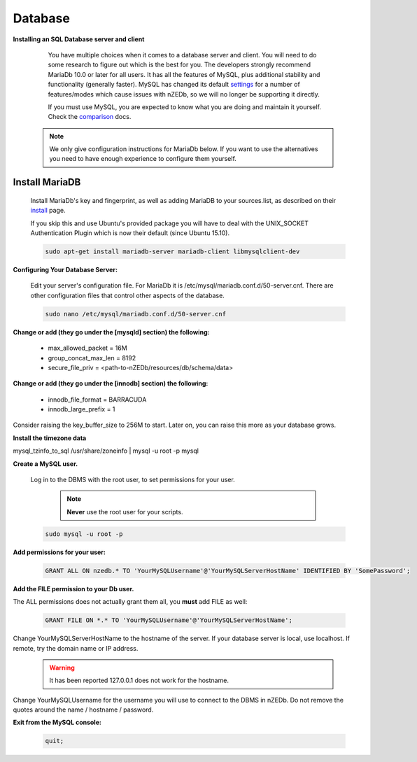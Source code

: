 .. _comparison: https://mariadb.com/kb/en/mariadb-versus-mysql-compatibility/

.. _settings: https://mariadb.com/kb/en/mariadb/system-variable-differences-between-mariadb-100-and-mysql-56/

.. _install: https://mariadb.com/kb/en/mariadb/installing-mariadb-deb-files/

Database
--------

**Installing an SQL Database server and client**

  You have multiple choices when it comes to a database server and client. You will need to do some research to figure out which is the best for you. The developers strongly recommend MariaDb 10.0 or later for all users. It has all the features of MySQL, plus additional stability and functionality (generally faster). MySQL has changed its default settings_ for a number of features/modes which cause issues with nZEDb, so we will no longer be supporting it directly.

  If you must use MySQL, you are expected to know what you are doing and maintain it yourself. Check the comparison_ docs.

 .. NOTE:: We only give configuration instructions for MariaDb below. If you want to use the alternatives you need to have enough experience to configure them yourself.


Install MariaDB
+++++++++++++++

 Install MariaDb's key and fingerprint, as well as adding MariaDB to your sources.list, as described on their install_ page.

 If you skip this and use Ubuntu's provided package you will have to deal with the UNIX_SOCKET Authentication Plugin which is now their default (since Ubuntu 15.10).

 .. code:: bash

  sudo apt-get install mariadb-server mariadb-client libmysqlclient-dev


**Configuring Your Database Server:**

 Edit your server's configuration file. For MariaDb it is /etc/mysql/mariadb.conf.d/50-server.cnf. There are other configuration files that control other aspects of the database.

 .. code:: bash

  sudo nano /etc/mysql/mariadb.conf.d/50-server.cnf


**Change or add (they go under the [mysqld] section) the following:**

 * max_allowed_packet = 16M
 * group_concat_max_len = 8192
 * secure_file_priv = <path-to-nZEDb/resources/db/schema/data>

**Change or add (they go under the [innodb] section) the following:**

 * innodb_file_format = BARRACUDA
 * innodb_large_prefix = 1


Consider raising the key_buffer_size to 256M to start. Later on, you can raise this more as your database grows.

**Install the timezone data**

.. code:: bash

mysql_tzinfo_to_sql /usr/share/zoneinfo | mysql -u root -p mysql


**Create a MySQL user.**

 Log in to the DBMS with the root user, to set permissions for your user.

  .. NOTE:: **Never** use the root user for your scripts.

 .. code:: bash

  sudo mysql -u root -p


**Add permissions for your user:**

 .. code:: mysql

  GRANT ALL ON nzedb.* TO 'YourMySQLUsername'@'YourMySQLServerHostName' IDENTIFIED BY 'SomePassword';


**Add the FILE permission to your Db user.**

The ALL permissions does not actually grant them all, you **must** add FILE as well:

 .. code:: mysql

  GRANT FILE ON *.* TO 'YourMySQLUsername'@'YourMySQLServerHostName';

Change YourMySQLServerHostName to the hostname of the server. If your database server is local, use localhost. If remote, try the domain name or IP address.

 .. warning:: It has been reported 127.0.0.1 does not work for the hostname.

Change YourMySQLUsername for the username you will use to connect to the DBMS in nZEDb.  Do not remove the quotes around the name / hostname / password.


**Exit from the MySQL console:**

 .. code:: mysql

  quit;
